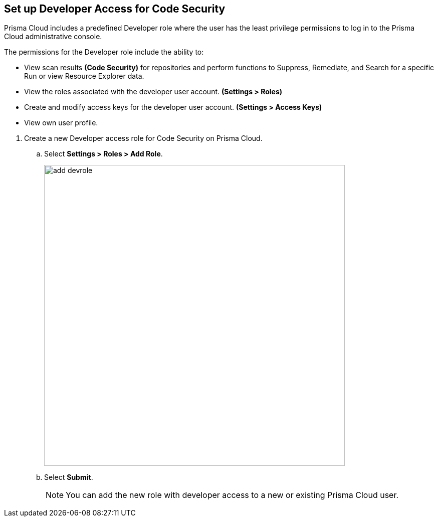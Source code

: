 :topic_type: task

[.task]
== Set up Developer Access for Code Security

Prisma Cloud includes a predefined Developer role where the user has the least privilege permissions to log in to the Prisma Cloud administrative console.

The permissions for the Developer role include the ability to:

* View scan results *(Code Security)* for repositories and perform functions to Suppress, Remediate, and Search for a specific Run or view Resource Explorer data.
* View the roles associated with the developer user account. *(Settings > Roles)*
* Create and modify access keys for the developer user account. *(Settings > Access Keys)*
* View own user profile.

[.procedure]

. Create a new Developer access role for Code Security on Prisma Cloud.

.. Select *Settings > Roles > Add Role*.
+
image::add_devrole.png[width=600]

.. Select *Submit*.
+
NOTE: You can add the new role with developer access to a new or existing Prisma Cloud user.

